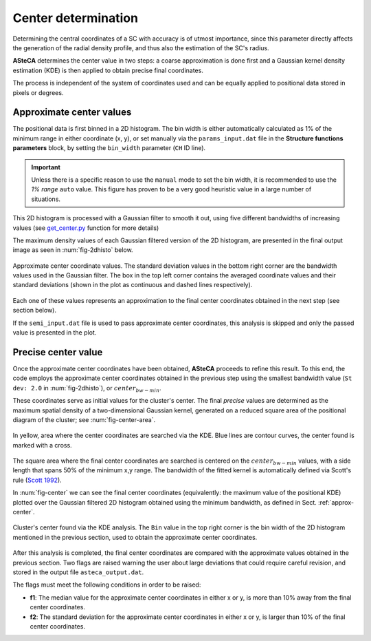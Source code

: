 Center determination
====================

Determining the central coordinates of a SC with accuracy is of utmost
importance, since this parameter directly affects the generation of the radial
density profile, and thus also the estimation of the SC's radius.

**ASteCA** determines the center value in two steps: a coarse approximation
is done first and a Gaussian kernel density estimation (KDE) is then applied to
obtain precise final coordinates.

The process is independent of the system of coordinates used and can be equally 
applied to positional data stored in pixels or degrees.


.. _approx-center:

Approximate center values
-------------------------

The positional data is first binned in a 2D histogram. The bin width is either
automatically calculated as 1% of the minimum range in either coordinate
(x, y), or set manually via the ``params_input.dat`` file in the **Structure
functions parameters** block, by setting the ``bin_width`` parameter (``CH``
ID line).

.. important::
  Unless there is a specific reason to use the ``manual`` mode to set the bin
  width, it is recommended to use the *1% range* ``auto`` value. This figure has
  proven to be a very good heuristic value in a large number of situations.

This 2D histogram is processed with a Gaussian filter to smooth it out, using
five different bandwidths of increasing values (see `get_center.py`_ function
for more details)

The maximum density values of each Gaussian filtered version of the 2D
histogram, are presented in the final output image as seen in
:num:`fig-2dhisto` below.

.. _fig-2dhisto:

.. figure:: _static/2d-histo.png
   :scale: 80 %
   :align: center

   Approximate center coordinate values. The standard deviation
   values in the bottom right corner are the bandwidth values used in the
   Gaussian filter.
   The box in the top left corner contains the averaged coordinate values and
   their standard deviations (shown in the plot as continuous and dashed lines
   respectively).


Each one of these values represents an approximation to the final center
coordinates obtained in the next step (see section below).

If the ``semi_input.dat`` file is used to pass approximate center coordinates,
this analysis is skipped and only the passed value is presented in the plot.

Precise center value
--------------------

Once the approximate center coordinates have been obtained, **ASteCA** proceeds
to refine this result. To this end, the code employs the approximate center
coordinates obtained in the previous step using the smallest bandwidth value
(``St dev: 2.0`` in :num:`fig-2dhisto`), or :math:`center_{bw-min}`.

These coordinates serve as initial values for the cluster's center. The final
*precise* values are determined as the maximum spatial density of a
two-dimensional Gaussian kernel, generated on a reduced square area of the
positional diagram of the cluster; see :num:`fig-center-area`.

.. _fig-center-area:

.. figure:: _static/center-area-search.png
   :scale: 80 %
   :align: center

   In yellow, area where the center coordinates are searched via the
   KDE. Blue lines are contour curves, the center found is marked with a cross.

The square area where the final center coordinates are searched is centered on
the :math:`center_{bw-min}` values, with a side length that spans 50% of the
minimum x,y range.
The bandwidth of the fitted kernel is automatically defined via Scott's rule
(`Scott 1992`_). 

In :num:`fig-center` we can see the final center coordinates (equivalently:
the maximum value of the positional KDE) plotted over the Gaussian filtered 2D
histogram obtained using the minimum bandwidth, as defined in Sect.
:ref:`approx-center`.

.. _fig-center:

.. figure:: _static/center.png
   :scale: 80 %
   :align: center

   Cluster's center found via the KDE analysis. The ``Bin`` value
   in the top right corner is the bin width of the 2D histogram mentioned
   in the previous section, used to obtain the approximate center coordinates.

After this analysis is completed, the final center coordinates are compared
with the approximate values obtained in the previous section. Two flags are
raised warning the user about large deviations that could require careful
revision, and stored in the output file ``asteca_output.dat``.

The flags must meet the following conditions in order to be raised:

* **f1**: The median value for the approximate center coordinates in either x or
  y, is more than 10% away from the final center coordinates.

* **f2**: The standard deviation for the approximate center coordinates in
  either x or y, is larger than 10% of the final center coordinates.

.. _get_center.py: https://github.com/asteca/asteca/blob/master/functions/structure/get_center.py
.. _Scott 1992: http://onlinelibrary.wiley.com/book/10.1002/9780470316849
